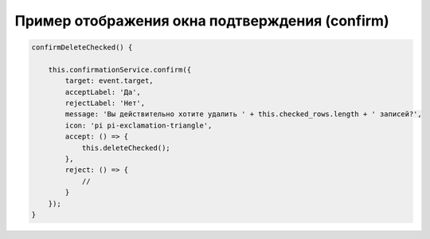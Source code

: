 Пример отображения окна подтверждения (confirm)
=======================================================================================================================================================

.. code-block:: javascript

    confirmDeleteChecked() {
        
        this.confirmationService.confirm({
            target: event.target,
            acceptLabel: 'Да',
            rejectLabel: 'Нет',
            message: 'Вы действительно хотите удалить ' + this.checked_rows.length + ' записей?',
            icon: 'pi pi-exclamation-triangle',
            accept: () => {
                this.deleteChecked();
            },
            reject: () => {
                // 
            }
        });
    }